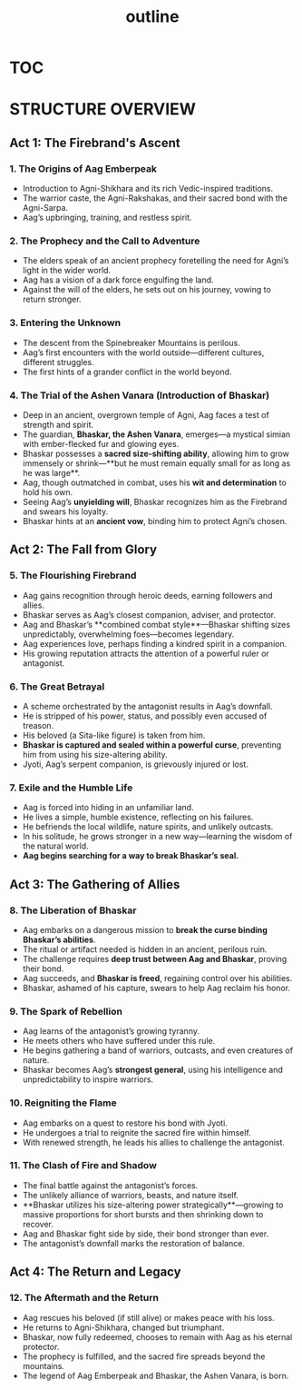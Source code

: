 :PROPERTIES:
:ID:       f2c3ef7c-9b91-4a0c-be57-4a4b420258d1
:END:
#+title: outline


* [[id:a27ae308-9c8f-40a6-a6ce-e11ed65541fe][TOC]]

* STRUCTURE OVERVIEW

** Act 1: The Firebrand's Ascent
*** 1. The Origins of Aag Emberpeak
    - Introduction to Agni-Shikhara and its rich Vedic-inspired traditions.
    - The warrior caste, the Agni-Rakshakas, and their sacred bond with the Agni-Sarpa.
    - Aag’s upbringing, training, and restless spirit.
*** 2. The Prophecy and the Call to Adventure
    - The elders speak of an ancient prophecy foretelling the need for Agni’s light in the wider world.
    - Aag has a vision of a dark force engulfing the land.
    - Against the will of the elders, he sets out on his journey, vowing to return stronger.
*** 3. Entering the Unknown
    - The descent from the Spinebreaker Mountains is perilous.
    - Aag’s first encounters with the world outside—different cultures, different struggles.
    - The first hints of a grander conflict in the world beyond.
*** 4. The Trial of the Ashen Vanara (Introduction of Bhaskar)
    - Deep in an ancient, overgrown temple of Agni, Aag faces a test of strength and spirit.
    - The guardian, **Bhaskar, the Ashen Vanara**, emerges—a mystical simian with ember-flecked fur and glowing eyes.
    - Bhaskar possesses a **sacred size-shifting ability**, allowing him to grow immensely or shrink—**but he must remain equally small for as long as he was large**.
    - Aag, though outmatched in combat, uses his **wit and determination** to hold his own.
    - Seeing Aag’s **unyielding will**, Bhaskar recognizes him as the Firebrand and swears his loyalty.
    - Bhaskar hints at an **ancient vow**, binding him to protect Agni’s chosen.

** Act 2: The Fall from Glory
*** 5. The Flourishing Firebrand
    - Aag gains recognition through heroic deeds, earning followers and allies.
    - Bhaskar serves as Aag’s closest companion, adviser, and protector.
    - Aag and Bhaskar’s **combined combat style**—Bhaskar shifting sizes unpredictably, overwhelming foes—becomes legendary.
    - Aag experiences love, perhaps finding a kindred spirit in a companion.
    - His growing reputation attracts the attention of a powerful ruler or antagonist.
*** 6. The Great Betrayal
    - A scheme orchestrated by the antagonist results in Aag’s downfall.
    - He is stripped of his power, status, and possibly even accused of treason.
    - His beloved (a Sita-like figure) is taken from him.
    - **Bhaskar is captured and sealed within a powerful curse**, preventing him from using his size-altering ability.
    - Jyoti, Aag’s serpent companion, is grievously injured or lost.
*** 7. Exile and the Humble Life
    - Aag is forced into hiding in an unfamiliar land.
    - He lives a simple, humble existence, reflecting on his failures.
    - He befriends the local wildlife, nature spirits, and unlikely outcasts.
    - In his solitude, he grows stronger in a new way—learning the wisdom of the natural world.
    - **Aag begins searching for a way to break Bhaskar’s seal.**

** Act 3: The Gathering of Allies
*** 8. The Liberation of Bhaskar
    - Aag embarks on a dangerous mission to **break the curse binding Bhaskar’s abilities**.
    - The ritual or artifact needed is hidden in an ancient, perilous ruin.
    - The challenge requires **deep trust between Aag and Bhaskar**, proving their bond.
    - Aag succeeds, and **Bhaskar is freed**, regaining control over his abilities.
    - Bhaskar, ashamed of his capture, swears to help Aag reclaim his honor.
*** 9. The Spark of Rebellion
    - Aag learns of the antagonist’s growing tyranny.
    - He meets others who have suffered under this rule.
    - He begins gathering a band of warriors, outcasts, and even creatures of nature.
    - Bhaskar becomes Aag’s **strongest general**, using his intelligence and unpredictability to inspire warriors.
*** 10. Reigniting the Flame
    - Aag embarks on a quest to restore his bond with Jyoti.
    - He undergoes a trial to reignite the sacred fire within himself.
    - With renewed strength, he leads his allies to challenge the antagonist.
*** 11. The Clash of Fire and Shadow
    - The final battle against the antagonist’s forces.
    - The unlikely alliance of warriors, beasts, and nature itself.
    - **Bhaskar utilizes his size-altering power strategically**—growing to massive proportions for short bursts and then shrinking down to recover.
    - Aag and Bhaskar fight side by side, their bond stronger than ever.
    - The antagonist’s downfall marks the restoration of balance.

** Act 4: The Return and Legacy
*** 12. The Aftermath and the Return
    - Aag rescues his beloved (if still alive) or makes peace with his loss.
    - He returns to Agni-Shikhara, changed but triumphant.
    - Bhaskar, now fully redeemed, chooses to remain with Aag as his eternal protector.
    - The prophecy is fulfilled, and the sacred fire spreads beyond the mountains.
    - The legend of Aag Emberpeak and Bhaskar, the Ashen Vanara, is born.

